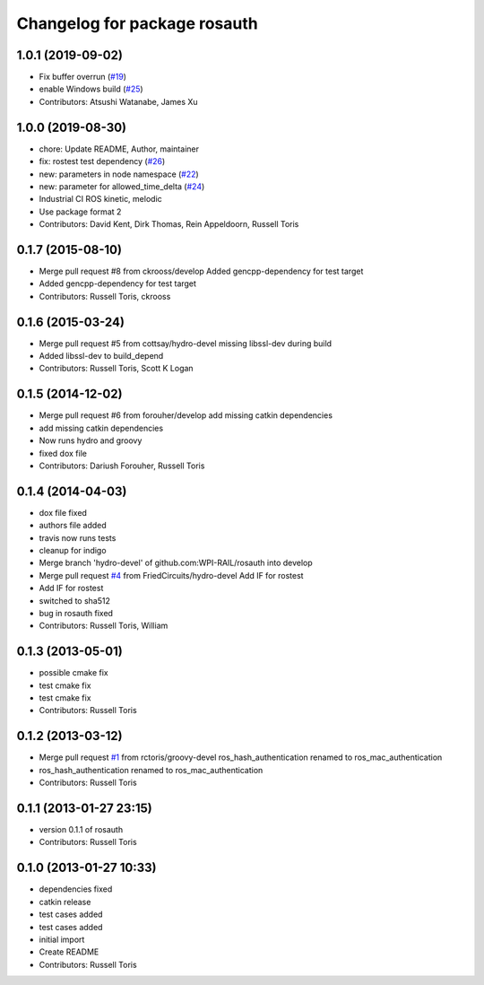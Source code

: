 ^^^^^^^^^^^^^^^^^^^^^^^^^^^^^
Changelog for package rosauth
^^^^^^^^^^^^^^^^^^^^^^^^^^^^^

1.0.1 (2019-09-02)
------------------
* Fix buffer overrun (`#19 <https://github.com/GT-RAIL/rosauth/issues/19>`_)
* enable Windows build (`#25 <https://github.com/GT-RAIL/rosauth/issues/25>`_)
* Contributors: Atsushi Watanabe, James Xu

1.0.0 (2019-08-30)
------------------
* chore: Update README, Author, maintainer
* fix: rostest test dependency (`#26 <https://github.com/GT-RAIL/rosauth/issues/26>`_)
* new: parameters in node namespace (`#22 <https://github.com/GT-RAIL/rosauth/issues/22>`_)
* new: parameter for allowed_time_delta (`#24 <https://github.com/GT-RAIL/rosauth/issues/24>`_)
* Industrial CI ROS kinetic, melodic
* Use package format 2
* Contributors: David Kent, Dirk Thomas, Rein Appeldoorn, Russell Toris

0.1.7 (2015-08-10)
------------------
* Merge pull request #8 from ckrooss/develop
  Added gencpp-dependency for test target
* Added gencpp-dependency for test target
* Contributors: Russell Toris, ckrooss

0.1.6 (2015-03-24)
------------------
* Merge pull request #5 from cottsay/hydro-devel
  missing libssl-dev during build
* Added libssl-dev to build_depend
* Contributors: Russell Toris, Scott K Logan

0.1.5 (2014-12-02)
------------------
* Merge pull request #6 from forouher/develop
  add missing catkin dependencies
* add missing catkin dependencies
* Now runs hydro and groovy
* fixed dox file
* Contributors: Dariush Forouher, Russell Toris

0.1.4 (2014-04-03)
------------------
* dox file fixed
* authors file added
* travis now runs tests
* cleanup for indigo
* Merge branch 'hydro-devel' of github.com:WPI-RAIL/rosauth into develop
* Merge pull request `#4 <https://github.com/WPI-RAIL/rosauth/issues/4>`_ from FriedCircuits/hydro-devel
  Add IF for rostest
* Add IF for rostest
* switched to sha512
* bug in rosauth fixed
* Contributors: Russell Toris, William

0.1.3 (2013-05-01)
------------------
* possible cmake fix
* test cmake fix
* test cmake fix
* Contributors: Russell Toris

0.1.2 (2013-03-12)
------------------
* Merge pull request `#1 <https://github.com/WPI-RAIL/rosauth/issues/1>`_ from rctoris/groovy-devel
  ros_hash_authentication renamed to ros_mac_authentication
* ros_hash_authentication renamed to ros_mac_authentication
* Contributors: Russell Toris

0.1.1 (2013-01-27 23:15)
------------------------
* version 0.1.1 of rosauth
* Contributors: Russell Toris

0.1.0 (2013-01-27 10:33)
------------------------
* dependencies fixed
* catkin release
* test cases added
* test cases added
* initial import
* Create README
* Contributors: Russell Toris

